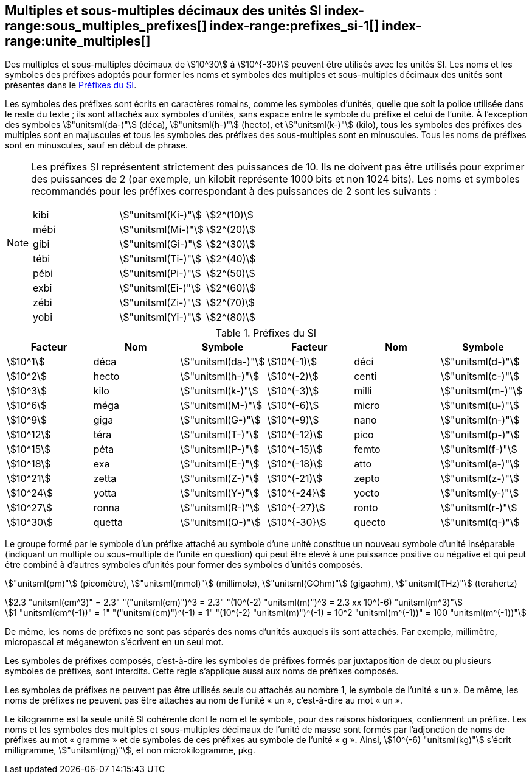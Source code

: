 
[[chapter3]]
== Multiples et sous-multiples décimaux des unités SI index-range:sous_multiples_prefixes[((("multiples et sous-multiples, préfixes")))] index-range:prefixes_si-1[(((préfixes SI)))] index-range:unite_multiples[(((unité(s),multiples et sous-multiples des)))]

Des multiples et sous-multiples décimaux de stem:[10^30] à stem:[10^{-30}] peuvent être utilisés avec les
unités SI. Les noms et les symboles des préfixes adoptés pour former les noms et symboles
des multiples et sous-multiples décimaux des unités sont présentés dans le <<table-7>>.

Les symboles des préfixes sont écrits en caractères romains, comme les symboles d’unités,
quelle que soit la police utilisée dans le reste du texte{nbsp}; ils sont attachés aux symboles
d’unités, sans espace entre le symbole du préfixe et celui de l’unité. À l’exception des
symboles stem:["unitsml(da-)"] (déca), stem:["unitsml(h-)"] (hecto), et stem:["unitsml(k-)"] (kilo), tous les symboles des préfixes des multiples sont
en majuscules et tous les symboles des préfixes des sous-multiples sont en minuscules.
Tous les noms de préfixes sont en minuscules, sauf en début de phrase.
(((préfixes SI)))

[NOTE]
====
Les préfixes SI représentent strictement
des puissances de 10. Ils ne doivent pas être
utilisés pour exprimer des puissances de 2
(par exemple, un kilobit représente 1000 bits
et non 1024 bits). Les noms et symboles
recommandés pour les préfixes correspondant
à des puissances de 2 sont les suivants{nbsp}:

[%unnumbered]
[cols="<,<,<"]
|===
| kibi | stem:["unitsml(Ki-)"] | stem:[2^(10)]
| mébi | stem:["unitsml(Mi-)"] | stem:[2^(20)]
| gibi | stem:["unitsml(Gi-)"] | stem:[2^(30)]
| tébi | stem:["unitsml(Ti-)"] | stem:[2^(40)]
| pébi | stem:["unitsml(Pi-)"] | stem:[2^(50)]
| exbi | stem:["unitsml(Ei-)"] | stem:[2^(60)]
| zébi | stem:["unitsml(Zi-)"] | stem:[2^(70)]
| yobi | stem:["unitsml(Yi-)"] | stem:[2^(80)]
|===
====

[[table-7]]
.Préfixes du SI
[cols="<,1,<,<,1,<",options="header"]
|===
| Facteur | Nom | Symbole | Facteur | Nom | Symbole

| stem:[10^1] | déca | stem:["unitsml(da-)"] | stem:[10^(-1)] | déci | stem:["unitsml(d-)"]
| stem:[10^2] | hecto | stem:["unitsml(h-)"] | stem:[10^(-2)] | centi | stem:["unitsml(c-)"]
| stem:[10^3] | kilo | stem:["unitsml(k-)"] | stem:[10^(-3)] | milli | stem:["unitsml(m-)"]
| stem:[10^6] | méga | stem:["unitsml(M-)"] | stem:[10^(-6)] | micro | stem:["unitsml(u-)"]
| stem:[10^9] | giga | stem:["unitsml(G-)"] | stem:[10^(-9)] | nano | stem:["unitsml(n-)"]
| stem:[10^12] | téra | stem:["unitsml(T-)"] | stem:[10^(-12)] | pico | stem:["unitsml(p-)"]
| stem:[10^15] | péta | stem:["unitsml(P-)"] | stem:[10^(-15)] | femto | stem:["unitsml(f-)"]
| stem:[10^18] | exa | stem:["unitsml(E-)"] | stem:[10^(-18)] | atto | stem:["unitsml(a-)"]
| stem:[10^21] | zetta | stem:["unitsml(Z-)"] | stem:[10^(-21)] | zepto | stem:["unitsml(z-)"]
| stem:[10^24] | yotta | stem:["unitsml(Y-)"] | stem:[10^{-24}] | yocto | stem:["unitsml(y-)"]
| stem:[10^27] | ronna | stem:["unitsml(R-)"] | stem:[10^{-27}] | ronto | stem:["unitsml(r-)"]
| stem:[10^30] | quetta | stem:["unitsml(Q-)"] | stem:[10^{-30}] | quecto | stem:["unitsml(q-)"]
|===



Le groupe formé par le symbole d’un préfixe attaché au symbole d’une unité constitue un
nouveau symbole d’unité inséparable (indiquant un multiple ou sous-multiple de l’unité en
question) qui peut être élevé à une puissance positive ou négative et qui peut être combiné à
d’autres symboles d’unités pour former des symboles d’unités composés.


====
stem:["unitsml(pm)"] (picomètre), stem:["unitsml(mmol)"] (millimole), stem:["unitsml(GOhm)"] (gigaohm), stem:["unitsml(THz)"] (terahertz)

[stem%unnumbered]
++++
2.3 "unitsml(cm^3)" = 2.3" "("unitsml(cm)")^3 = 2.3" "(10^(-2) "unitsml(m)")^3 = 2.3 xx 10^(-6) "unitsml(m^3)"
++++

[stem%unnumbered]
++++
1 "unitsml(cm^(-1))" = 1" "("unitsml(cm)")^(-1) = 1" "(10^(-2) "unitsml(m)")^(-1) = 10^2 "unitsml(m^(-1))" = 100 "unitsml(m^(-1))"
++++
====


De même, les noms de préfixes ne sont pas séparés des noms d’unités auxquels ils sont
attachés. Par exemple, millimètre, micropascal et méganewton s’écrivent en un seul mot.

Les symboles de préfixes composés, c’est-à-dire les symboles de préfixes formés par
juxtaposition de deux ou plusieurs symboles de préfixes, sont interdits. Cette règle
s’applique aussi aux noms de préfixes composés.
(((kilogramme,multiples et sous-multiples)))

Les symboles de préfixes ne peuvent pas être utilisés seuls ou attachés au nombre 1,
le symbole de l’unité «{nbsp}un{nbsp}». De même, les noms de préfixes ne peuvent pas être attachés au
nom de l’unité «{nbsp}un{nbsp}», c’est-à-dire au mot «{nbsp}un{nbsp}».
(((multiples du kilogramme)))

Le ((kilogramme)) est la seule unité SI cohérente dont le nom et le symbole, pour des raisons
historiques, contiennent un préfixe. Les noms et les symboles des multiples et
sous-multiples décimaux de l’unité de masse sont formés par l’adjonction de noms de
préfixes au mot «{nbsp}gramme{nbsp}» et de symboles de ces préfixes au symbole de l’unité «{nbsp}g{nbsp}».
Ainsi, stem:[10^(-6) "unitsml(kg)"] s’écrit milligramme, stem:["unitsml(mg)"], et non microkilogramme, μkg. [[sous_multiples_prefixes]] [[prefixes_si-1]] [[unite_multiples]]


